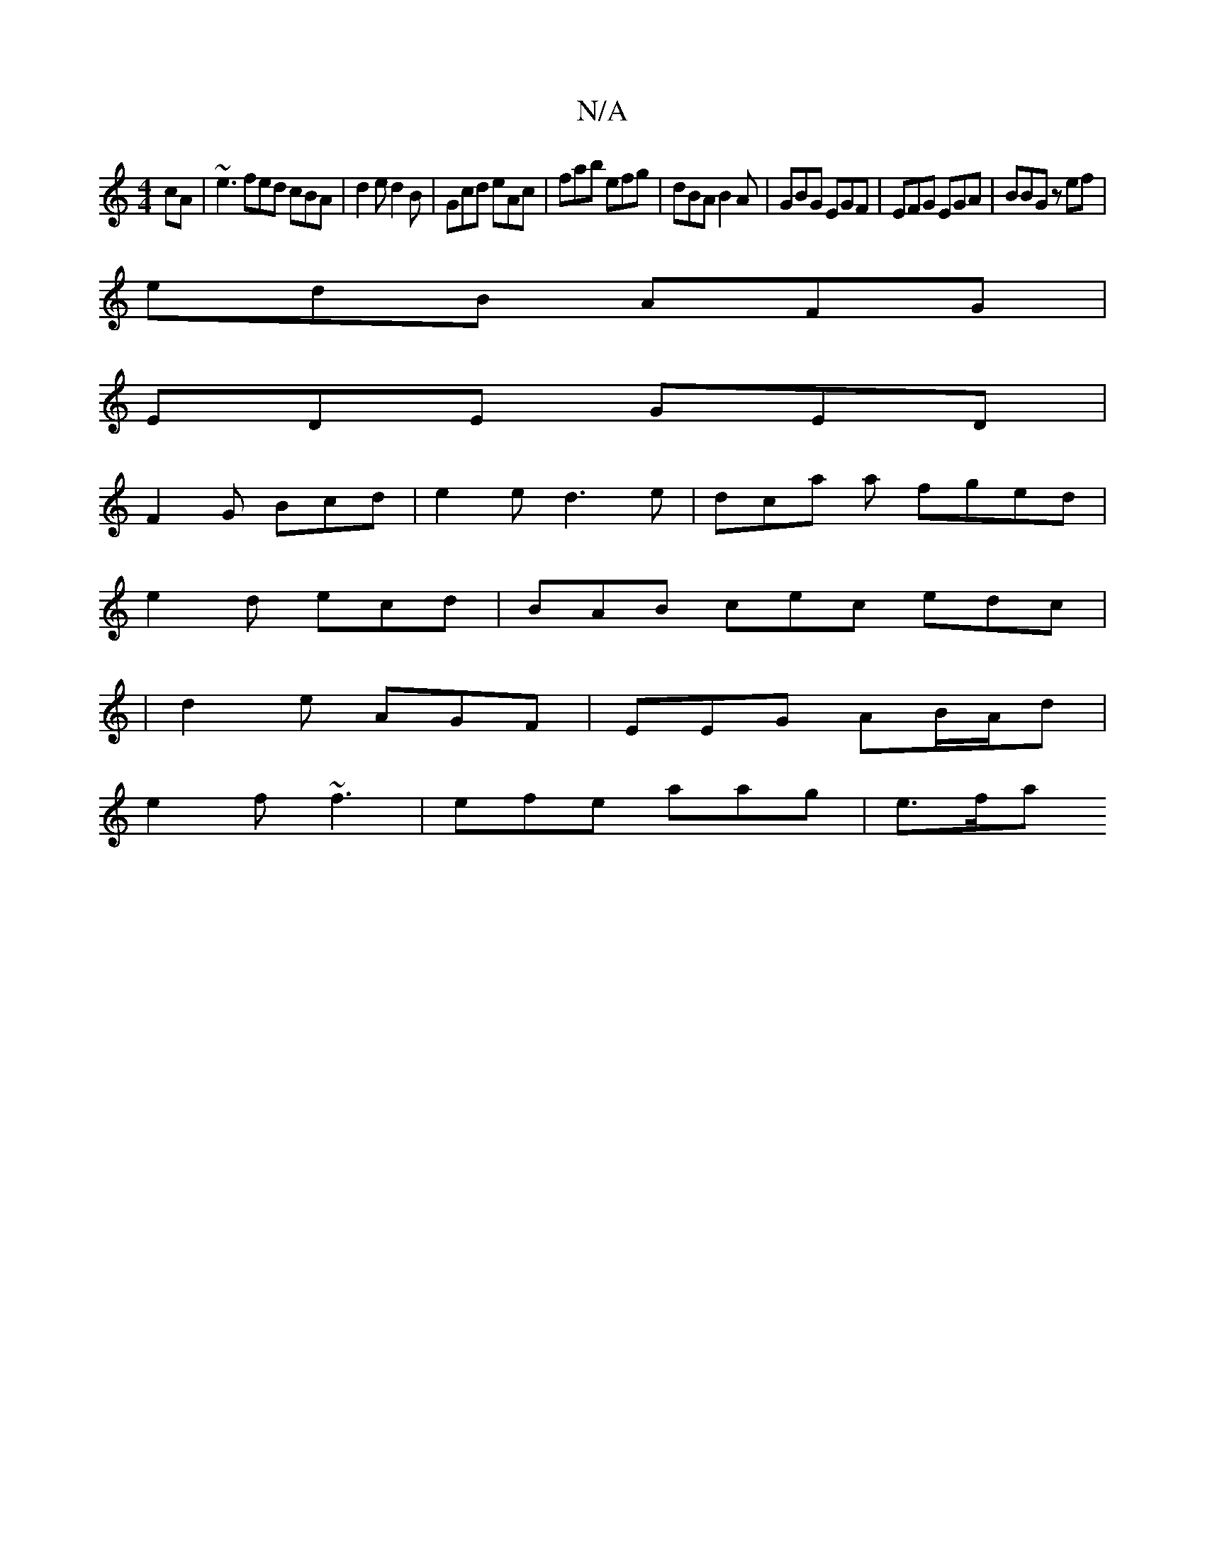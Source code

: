 X:1
T:N/A
M:4/4
R:N/A
K:Cmajor
cA | ~e3 fed cBA | d2e d2B | Gcd eAc|fab efg|dBA B2A|GBG EGF-|EFG EGA|BBG zef|
edB AFG|
EDE GED|
1 F2 G Bcd|e2e d3e|dca a1 fged|
e2d ecd | BAB cec edc|
|d2 e AGF | EEG AB/A/d |
e2f ~f3 | efe aag| e>fa